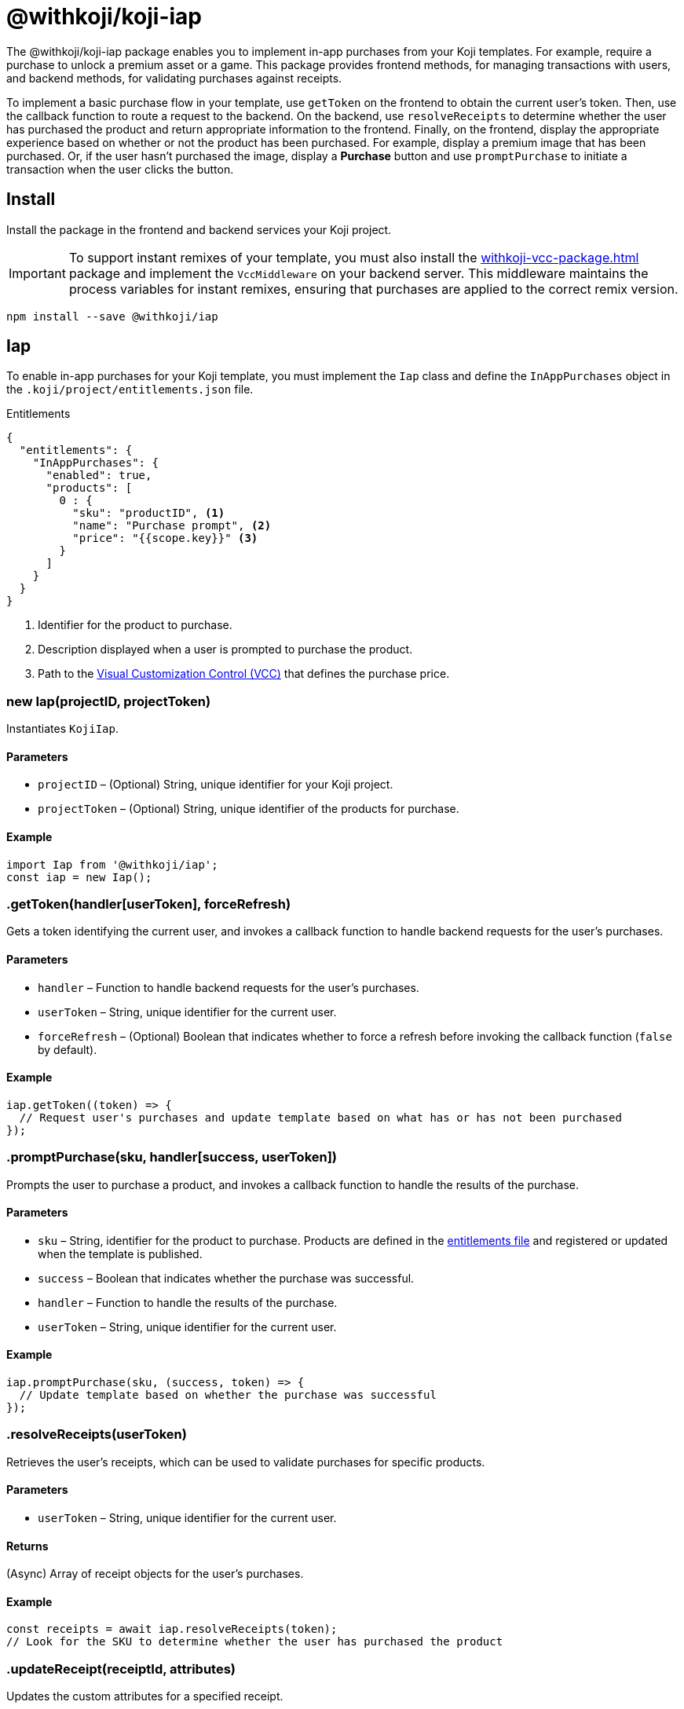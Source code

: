 = @withkoji/koji-iap
:page-slug: withkoji-koji-iap-package
:page-description: Enable in-app purchases from your Koji templates.

The @withkoji/koji-iap package enables you to
//tag::description[]
implement in-app purchases from your Koji templates.
//end::description[]
For example, require a purchase to unlock a premium asset or a game.
This package provides frontend methods, for managing transactions with users, and backend methods, for validating purchases against receipts.

To implement a basic purchase flow in your template, use `getToken` on the frontend to obtain the current user's token. Then, use the callback function to route a request to the backend.
On the backend, use `resolveReceipts` to determine whether the user has purchased the product and return appropriate information to the frontend.
Finally, on the frontend, display the appropriate experience based on whether or not the product has been purchased.
For example, display a premium image that has been purchased.
Or, if the user hasn't purchased the image, display a *Purchase* button and use `promptPurchase` to initiate a transaction when the user clicks the button.

== Install

Install the package in the frontend and backend services your Koji project.

IMPORTANT: To support instant remixes of your template, you must also install the <<withkoji-vcc-package#>> package and implement the `VccMiddleware` on your backend server.
This middleware maintains the process variables for instant remixes, ensuring that purchases are applied to the correct remix version.

[source,bash]
----
npm install --save @withkoji/iap
----

== Iap

To enable in-app purchases for your Koji template, you must implement the `Iap` class and define the `InAppPurchases` object in the `.koji/project/entitlements.json` file.

.Entitlements
[source,json]
----
{
  "entitlements": {
    "InAppPurchases": {
      "enabled": true,
      "products": [
        0 : {
          "sku": "productID", <1>
          "name": "Purchase prompt", <2>
          "price": "{{scope.key}}" <3>
        }
      ]
    }
  }
}
----
<1> Identifier for the product to purchase.
<2> Description displayed when a user is prompted to purchase the product.
<3> Path to the <<vcc-overview#,Visual Customization Control (VCC)>> that defines the purchase price.

[.hcode, id="new Iap", reftext="new Iap"]
=== new Iap(projectID, projectToken)

Instantiates `KojiIap`.

==== Parameters

* `projectID` – (Optional) String, unique identifier for your Koji project.
* `projectToken` – (Optional) String, unique identifier of the products for purchase.

==== Example

[source,javascript]
----
import Iap from '@withkoji/iap';
const iap = new Iap();
----

[.hcode, id=".getToken", reftext="getToken"]
=== .getToken(handler[userToken], forceRefresh)

Gets a token identifying the current user, and invokes a callback function to handle backend requests for the user's purchases.

==== Parameters

* `handler` – Function to handle backend requests for the user's purchases.
* `userToken` – String, unique identifier for the current user.
* `forceRefresh` – (Optional) Boolean that indicates whether to force a refresh before invoking the callback function (`false` by default).

==== Example

[source,javascript]
----
iap.getToken((token) => {
  // Request user's purchases and update template based on what has or has not been purchased
});
----

[.hcode, id=".promptPurchase", reftext="promptPurchase"]
=== .promptPurchase(sku, handler[success, userToken])

Prompts the user to purchase a product, and invokes a callback function to handle the results of the purchase.

==== Parameters

* `sku` – String, identifier for the product to purchase.
Products are defined in the <<#_iap,entitlements file>> and registered or updated when the template is published.
* `success` – Boolean that indicates whether the purchase was successful.
* `handler` – Function to handle the results of the purchase.
* `userToken` – String, unique identifier for the current user.

==== Example

[source,javascript]
----
iap.promptPurchase(sku, (success, token) => {
  // Update template based on whether the purchase was successful
});
----

[.hcode, id=".resolveReceipts", reftext="resolveReceipts"]
=== .resolveReceipts(userToken)

Retrieves the user's receipts, which can be used to validate purchases for specific products.

==== Parameters

* `userToken` – String, unique identifier for the current user.

==== Returns

(Async) Array of receipt objects for the user's purchases.

==== Example

[source,javascript]
----
const receipts = await iap.resolveReceipts(token);
// Look for the SKU to determine whether the user has purchased the product
----

[.hcode, id=".updateReceipt", reftext="updateReceipt"]
=== .updateReceipt(receiptId, attributes)

Updates the custom attributes for a specified receipt.

==== Parameters

* `receiptId` – String, unique identifier for the receipt.
* `attributes` – Object containing a list of attribute values to update.

==== Returns

(Async) Confirmation of the update, if the request was successful, or an error message, if not.

==== Example

[source,javascript]
----
const today = new Date();
const receipt = await iap.updateReceipt(receiptId, { lastAccessed: today });
----

== Related resources

* https://github.com/madewithkoji/koji-iap[@withkoji/koji-iap on Github]
* https://withkoji.com/templates/sean/aoyl/code[Reference project]
